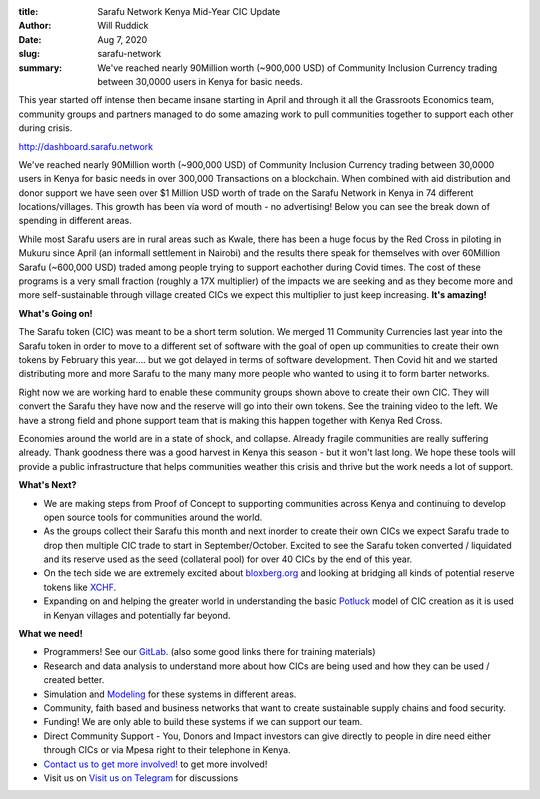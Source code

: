 :title: Sarafu Network Kenya Mid-Year CIC Update 
:author: Will Ruddick
:date: Aug 7, 2020
:slug: sarafu-network
 
:summary: We've reached nearly 90Million worth (~900,000 USD) of Community Inclusion Currency trading between 30,0000 users in Kenya for basic needs.
 



This year started off intense then became insane starting in April and through it all the Grassroots Economics team, community groups and partners managed to do some amazing work to pull communities together to support each other during crisis.

http://dashboard.sarafu.network

.. image:: images/blog/sarafu-network1.webp



We've reached nearly 90Million worth (~900,000 USD) of Community Inclusion Currency trading between 30,0000 users in Kenya for basic needs in over 300,000 Transactions on a blockchain. When combined with aid distribution and donor support we have seen over $1 Million USD worth of trade on the Sarafu Network in Kenya in 74 different locations/villages. This growth has been via word of mouth - no advertising! Below you can see the break down of spending in different areas.



.. image:: images/blog/sarafu-network31.webp



.. image:: images/blog/sarafu-network42.webp



While most Sarafu users are in rural areas such as Kwale, there has been a huge focus by the Red Cross in  piloting in Mukuru since April (an informall settlement in Nairobi) and the results there speak for themselves with over 60Million Sarafu (~600,000 USD) traded among people trying to support eachother during Covid times. The cost of these programs is a very small fraction (roughly a 17X multiplier) of the impacts we are seeking and as they become more and more  self-sustainable  through village created CICs we expect this multiplier to just keep increasing. **It's amazing!**


**What's Going on!**


The Sarafu token (CIC) was meant to be a short term solution. We merged 11 Community Currencies last year into the Sarafu token in order to move to a different set of software with the goal of open up communities to create their own tokens by February this year.... but we got delayed in terms of software development. Then Covid hit and we started distributing more and more Sarafu to the many many more people who wanted to using it to form barter networks.



Right now we are working hard to enable these community groups shown above to create their own CIC. They will convert the Sarafu they have now and the reserve will go into their own tokens. See the training video to the left. We have a strong field and phone support team that is making this happen together with Kenya Red Cross. 



Economies around the world are in a state of shock, and collapse. Already fragile communities are really suffering already. Thank goodness there was a good harvest in Kenya this season - but it won't last long. We hope these tools will provide a public infrastructure that helps communities weather this crisis and thrive but the work needs a lot of support.

**What's Next?**

* We are making steps from Proof of Concept to supporting communities across Kenya and continuing to develop open source tools for communities around the world.
* As the groups collect their Sarafu this month and next inorder to create their own CICs we expect Sarafu trade to drop then multiple CIC trade to start in September/October. Excited to see the Sarafu token converted / liquidated and its reserve used as the seed (collateral pool) for over 40 CICs by the end of this year.
* On the tech side we are  extremely excited about `bloxberg.org <http://bloxberg.org>`_ and looking at bridging all kinds of potential reserve tokens like `XCHF <https://www.swisscryptotokens.ch/buy-sell-xchf/>`_.
* Expanding on and helping the greater world in understanding the basic `Potluck <https://www.grassrootseconomics.org/post/how-to-host-a-currency-potluck>`_ model of CIC creation as it is used in Kenyan villages and potentially far beyond.


**What we need!**


* Programmers! See our `GitLab <https://gitlab.com/grassrootseconomics/cic-docs/-/blob/master/README.md>`_. (also some good links there for training materials)
* Research and data analysis to understand more about how CICs are being used and how they can be used / created better.
* Simulation and `Modeling <https://gitlab.com/grassrootseconomics/cic-modeling>`_ for these systems in different areas.
* Community, faith based and business networks that want to create  sustainable supply chains and food security.
* Funding! We are only able to build these systems if we can support our team.
* Direct Community Support - You, Donors and Impact investors can give directly to people in dire need either through CICs or via Mpesa right to their telephone in Kenya.
* `Contact us to get more involved! <http://grassecon.org/contact>`_ to get more involved!
* Visit us on `Visit us on Telegram  <https://t.me/CICBlockchain>`_ for discussions
